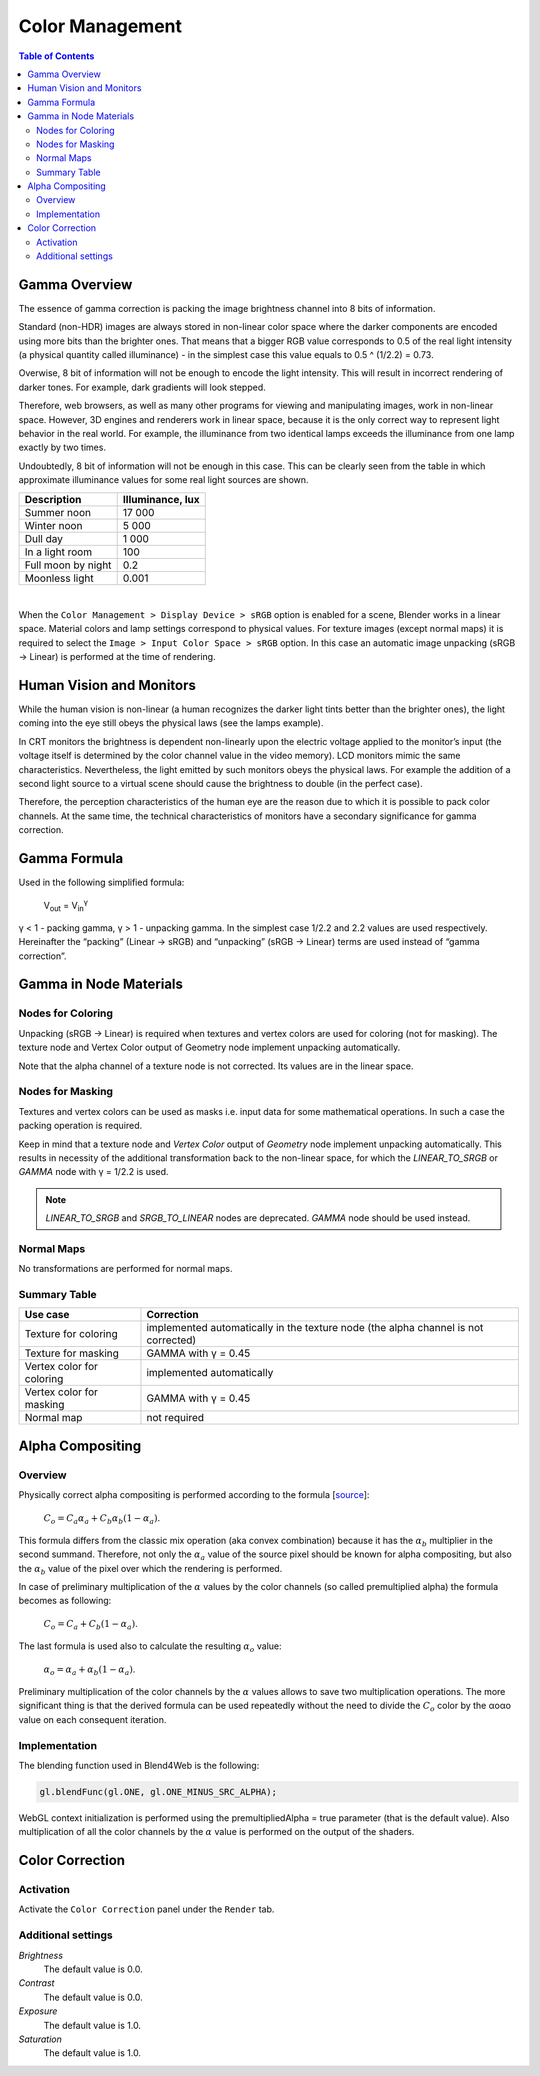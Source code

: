 .. _gamma:

****************
Color Management
****************

.. contents:: Table of Contents
    :depth: 3
    :backlinks: entry

Gamma Overview
==============

The essence of gamma correction is packing the image brightness channel into  8 bits of information.

Standard (non-HDR) images are always stored in non-linear color space where the darker components are encoded using more bits than the brighter ones. That means that a bigger RGB value corresponds to 0.5 of the real light intensity (a physical quantity called illuminance) - in the simplest case this value equals to 0.5 ^ (1/2.2) = 0.73.

Overwise, 8 bit of information will not be enough to encode the light intensity. This will result in incorrect rendering of darker tones. For example, dark  gradients will look stepped.

Therefore, web browsers, as well as many other programs for viewing and manipulating images, work in non-linear space. However, 3D engines and renderers work in linear space, because it is the only correct way to represent light behavior in the real world. For example, the illuminance from two identical lamps exceeds the illuminance from one lamp exactly by two times.

Undoubtedly, 8 bit of information will not be enough in this case. This can be clearly seen from the table in which approximate illuminance values for some real light sources are shown.

+---------------------+------------------+
| Description         | Illuminance, lux | 
+=====================+==================+
| Summer noon         | 17 000           |
+---------------------+------------------+
| Winter noon         | 5 000            |
+---------------------+------------------+
| Dull day            | 1 000            |
+---------------------+------------------+
| In a light room     | 100              |
+---------------------+------------------+
| Full moon by night  | 0.2              |
+---------------------+------------------+
| Moonless light      | 0.001            |
+---------------------+------------------+

|

When the ``Color Management > Display Device > sRGB`` option is enabled for a scene, Blender works in a linear space. Material colors and lamp settings correspond to physical values. For texture images (except normal maps) it is required to select the ``Image > Input Color Space > sRGB`` option. In this case an automatic image unpacking (sRGB -> Linear) is performed at the time of rendering.


Human Vision and Monitors
=========================

While the human vision is non-linear (a human recognizes the darker light tints better than the brighter ones), the light coming into the eye still obeys the physical laws (see the lamps example).

In CRT monitors the brightness is dependent non-linearly upon the electric voltage applied to the monitor’s input (the voltage itself is determined by the color channel value in the video memory). LCD monitors mimic the same characteristics. Nevertheless, the light emitted by such monitors obeys the physical laws. For example the addition of a second light source to a virtual scene should cause the brightness to double (in the perfect case).

Therefore, the perception characteristics of the human eye are the reason due to which it is possible to pack color channels. At the same time, the technical characteristics of monitors have a secondary significance for gamma correction.


Gamma Formula
=============

Used in the following simplified formula:

    V\ :sub:`out` = V\ :sub:`in`\ :sup:`γ`

γ < 1 - packing gamma, γ > 1 - unpacking gamma. In the simplest case 1/2.2  and 2.2 values are used respectively. Hereinafter the \“packing\” (Linear -> sRGB) and \“unpacking\” (sRGB -> Linear) terms are used instead of \“gamma correction\”.

.. image:: src_images/colors/gamma.png
   :align: center
   :width: 100%


.. _gamma_node_materials:

Gamma in Node Materials
=======================

Nodes for Coloring
-------------------

Unpacking (sRGB -> Linear) is required when textures and vertex colors are used for coloring (not for masking). The texture node and Vertex Color output of Geometry node implement unpacking automatically.

Note that the alpha channel of a texture node is not corrected. Its values are in the linear space. 

Nodes for Masking
-----------------

Textures and vertex colors can be used as masks i.e. input data for some mathematical operations. In such a case the packing operation is required.

Keep in mind that a texture node and `Vertex Color` output of `Geometry` node implement unpacking automatically. This results in necessity of the additional transformation back to the non-linear space, for which the `LINEAR_TO_SRGB` or `GAMMA` node with γ = 1/2.2 is used.

.. note::
	`LINEAR_TO_SRGB` and `SRGB_TO_LINEAR` nodes are deprecated. `GAMMA` node should be used instead.

Normal Maps
-----------

No transformations are performed for normal maps.


Summary Table
-------------


+-----------------------------+-----------------------------+
| Use case                    | Correction                  |
+=============================+=============================+
| Texture for coloring        | implemented automatically in|
|                             | the texture node (the alpha |
|                             | channel is not corrected)   |
+-----------------------------+-----------------------------+
| Texture for masking         | GAMMA with γ = 0.45         |
+-----------------------------+-----------------------------+
| Vertex color for coloring   | implemented automatically   |
+-----------------------------+-----------------------------+
| Vertex color for masking    | GAMMA with γ = 0.45         |
+-----------------------------+-----------------------------+
| Normal map                  | not required                |
+-----------------------------+-----------------------------+

.. _alpha_compositing:

Alpha Compositing
=================

Overview
--------

Physically correct alpha compositing is performed according to the formula [`source <http://wwwnew.cs.princeton.edu/courses/archive/spring05/cos426/papers/smith95a.pdf>`_]:

    :math:`C_o = C_a \alpha_a + C_b \alpha_b (1 - \alpha_a)`.

This formula differs from the classic mix operation (aka convex combination) because it has the :math:`\alpha_b` multiplier in the second summand. Therefore, not only the :math:`\alpha_a` value of the source pixel should be known for alpha compositing, but also the :math:`\alpha_b` value of the pixel over which the rendering is performed.

In case of preliminary multiplication of the :math:`\alpha` values by the color channels (so called premultiplied alpha) the formula becomes as following:

    :math:`C_o = C_a + C_b (1 - \alpha_a)`.
    
The last formula is used also to calculate the resulting :math:`\alpha_o` value:

    :math:`\alpha_o = \alpha_a + \alpha_b (1 - \alpha_a)`.
    
Preliminary multiplication of the color channels by the :math:`\alpha`  values allows to save two multiplication operations. The more significant thing is that the derived formula can be used repeatedly without the need to divide the :math:`C_o` color by the αoαo value on each consequent iteration.


Implementation
--------------

The blending function used in Blend4Web is the following:

.. code-block:: none

    gl.blendFunc(gl.ONE, gl.ONE_MINUS_SRC_ALPHA);

WebGL context initialization is performed using the premultipliedAlpha = true parameter (that is the default value). Also multiplication of all the color channels by the :math:`\alpha` value is performed on the output of the shaders.

.. index:: Color Correction

.. _color_correction:

Color Correction
================

.. image:: src_images/colors/effects_color_correction.png
   :align: center
   :width: 100%

Activation
----------

Activate the ``Color Correction`` panel under the ``Render`` tab.

Additional settings
-------------------

*Brightness*
    The default value is 0.0.

*Contrast*
    The default value is 0.0.

*Exposure*
    The default value is 1.0.

*Saturation*
    The default value is 1.0.





